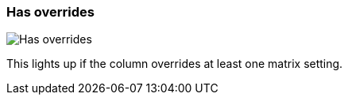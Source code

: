ifdef::pdf-theme[[[column-cell-has-overrides,Has overrides]]]
ifndef::pdf-theme[[[column-cell-has-overrides,Has overrides image:playtime::generated/screenshots/elements/column-cell/has-overrides.png[width=50, pdfwidth=8mm]]]]
=== Has overrides

image::playtime::generated/screenshots/elements/column-cell/has-overrides.png[Has overrides, role="related thumb right", float=right]

This lights up if the column overrides at least one matrix setting.

